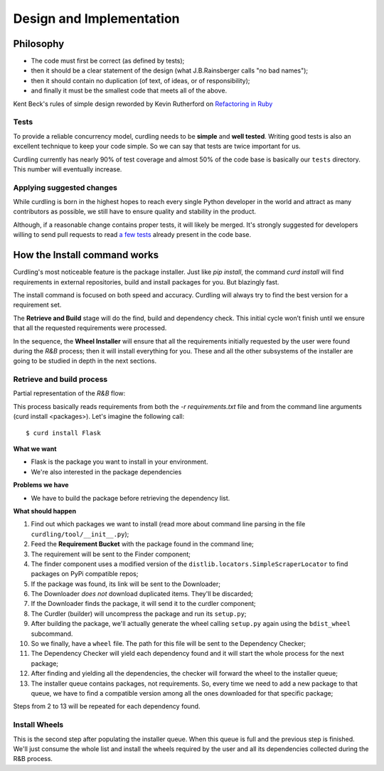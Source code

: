 .. _design-and-implementation:

=========================
Design and Implementation
=========================

Philosophy
==========

* The code must first be correct (as defined by tests);
* then it should be a clear statement of the design (what
  J.B.Rainsberger calls "no bad names");
* then it should contain no duplication (of text, of ideas, or of
  responsibility);
* and finally it must be the smallest code that meets all of the
  above.

Kent Beck's rules of simple design reworded by Kevin Rutherford on
`Refactoring in Ruby <http://www.informit.com/articles/article.aspx?p=1402446>`_

Tests
-----

To provide a reliable concurrency model, curdling needs to be
**simple** and **well tested**. Writing good tests is also an
excellent technique to keep your code simple. So we can say that tests
are twice important for us.

Curdling currently has nearly 90% of test coverage and almost 50% of
the code base is basically our ``tests`` directory. This number will
eventually increase.


Applying suggested changes
--------------------------

While curdling is born in the highest hopes to reach every single
Python developer in the world and attract as many contributors as
possible, we still have to ensure quality and stability in the
product.

Although, if a reasonable change contains proper tests, it will likely
be merged. It's strongly suggested for developers willing to send pull
requests to read
`a <https://github.com/clarete/curdling/blob/master/tests/unit/test_signals.py>`_
`few <https://github.com/clarete/curdling/blob/master/tests/unit/test_command_install.py#L245>`_
`tests <https://github.com/clarete/curdling/blob/master/tests/unit/test_mapping.py#L118>`_
already present in the code base.


How the Install command works
=============================

Curdling's most noticeable feature is the package installer. Just like
`pip install`, the command `curd install` will find requirements in
external repositories, build and install packages for you. But
blazingly fast.

The install command is focused on both speed and accuracy. Curdling
will always try to find the best version for a requirement set.

The **Retrieve and Build** stage will do the find, build and
dependency check. This initial cycle won’t finish until we ensure that
all the requested requirements were processed.

In the sequence, the **Wheel Installer** will ensure that all the
requirements initially requested by the user were found during the
*R&B* process; then it will install everything for you. These and all
the other subsystems of the installer are going to be studied in depth
in the next sections.


.. _retrieve-and-build:

Retrieve and build process
--------------------------

Partial representation of the *R&B* flow:

.. image:: _static/pnet.svg
   :alt: Petri Net representation of the "Retrieve and Build" process
   :width: 600px

This process basically reads requirements from both the `-r
requirements.txt` file and from the command line arguments (curd
install <packages>). Let's imagine the following call::

    $ curd install Flask

**What we want**

* Flask is the package you want to install in your environment.
* We're also interested in the package dependencies

**Problems we have**

* We have to build the package before retrieving the dependency list.

**What should happen**

1) Find out which packages we want to install (read more about command
   line parsing in the file ``curdling/tool/__init__.py``);
2) Feed the **Requirement Bucket** with the package found in the
   command line;
3) The requirement will be sent to the Finder component;
4) The finder component uses a modified version of the
   ``distlib.locators.SimpleScraperLocator`` to find packages on PyPi
   compatible repos;
5) If the package was found, its link will be sent to the Downloader;
6) The Downloader *does not* download duplicated items. They'll be
   discarded;
7) If the Downloader finds the package, it will send it to the curdler
   component;
8) The Curdler (builder) will uncompress the package and run its
   ``setup.py``;
9) After building the package, we'll actually generate the wheel
   calling ``setup.py`` again using the ``bdist_wheel`` subcommand.
10) So we finally, have a ``wheel`` file. The path for this file will
    be sent to the Dependency Checker;
11) The Dependency Checker will yield each dependency found and it
    will start the whole process for the next package;
12) After finding and yielding all the dependencies, the checker will
    forward the wheel to the installer queue;
13) The installer queue contains packages, not requirements. So, every
    time we need to add a new package to that queue, we have to find a
    compatible version among all the ones downloaded for that specific
    package;

Steps from 2 to 13 will be repeated for each dependency found.

Install Wheels
--------------

This is the second step after populating the installer queue. When
this queue is full and the previous step is finished. We'll just
consume the whole list and install the wheels required by the user and
all its dependencies collected during the R&B process.
